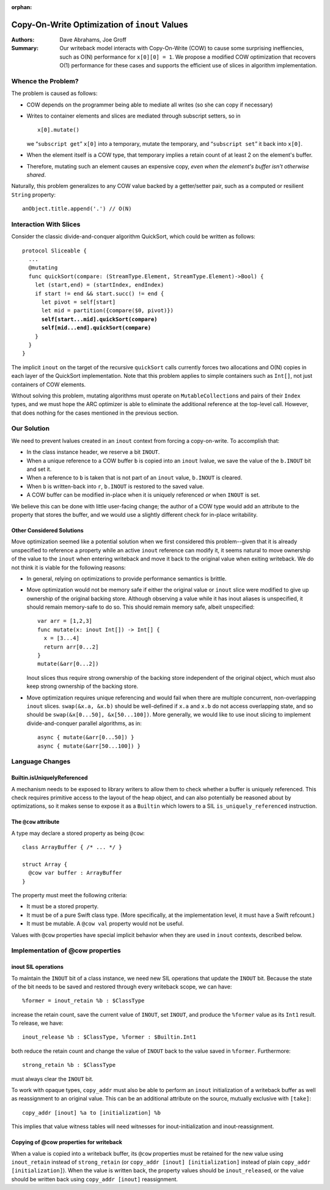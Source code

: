 :orphan:
   
================================================
 Copy-On-Write Optimization of ``inout`` Values
================================================

:Authors: Dave Abrahams, Joe Groff
          
:Summary: Our writeback model interacts with Copy-On-Write (COW) to
          cause some surprising ineffiencies, such as O(N) performance
          for ``x[0][0] = 1``. We propose a modified COW optimization
          that recovers O(1) performance for these cases and supports
          the efficient use of slices in algorithm implementation.

Whence the Problem?
===================

The problem is caused as follows:

* COW depends on the programmer being able to mediate all writes (so
  she can copy if necessary)
  
* Writes to container elements and slices are mediated through
  subscript setters, so in ::

    x[0].mutate()

  we “``subscript get``” ``x[0]`` into a temporary, mutate the
  temporary, and “``subscript set``” it back into ``x[0]``.

* When the element itself is a COW type, that temporary implies a
  retain count of at least 2 on the element's buffer.

* Therefore, mutating such an element causes an expensive copy, *even
  when the element's buffer isn't otherwise shared*.

Naturally, this problem generalizes to any COW value backed by a
getter/setter pair, such as a computed or resilient ``String``
property::

  anObject.title.append('.') // O(N)

Interaction With Slices
=======================

Consider the classic divide-and-conquer algorithm QuickSort, which
could be written as follows:

.. parsed-literal::

  protocol Sliceable {
    ...
    @mutating
    func quickSort(compare: (StreamType.Element, StreamType.Element)->Bool) {
      let (start,end) = (startIndex, endIndex)
      if start != end && start.succ() != end {
        let pivot = self[start]
        let mid = partition({compare($0, pivot)})
        **self[start...mid].quickSort(compare)**
        **self[mid...end].quickSort(compare)**
      }
    }
  }

The implicit ``inout`` on the target of the recursive ``quickSort``
calls currently forces two allocations and O(N) copies in each layer
of the QuickSort implementation.  Note that this problem applies to
simple containers such as ``Int[]``, not just containers of COW
elements.

Without solving this problem, mutating algorithms must operate on
``MutableCollection``\ s and pairs of their ``Index`` types, and we
must hope the ARC optimizer is able to eliminate the additional
reference at the top-level call.  However, that does nothing for the
cases mentioned in the previous section.

Our Solution
============

We need to prevent lvalues created in an ``inout`` context from
forcing a copy-on-write.  To accomplish that:

* In the class instance header, we reserve a bit ``INOUT``.
  
* When a unique reference to a COW buffer ``b`` is copied into
  an ``inout`` lvalue, we save the value of the ``b.INOUT`` bit and set it.

* When a reference to ``b`` is taken that is not part of an ``inout``
  value, ``b.INOUT`` is cleared.

* When ``b`` is written-back into ``r``, ``b.INOUT`` is restored to the saved
  value.

* A COW buffer can be modified in-place when it is uniquely referenced
  *or* when ``INOUT`` is set.

We believe this can be done with little user-facing change; the author
of a COW type would add an attribute to the property that stores the
buffer, and we would use a slightly different check for in-place
writability.
  
Other Considered Solutions
--------------------------

Move optimization seemed like a potential solution when we first considered
this problem--given that it is already unspecified to reference a property
while an active ``inout`` reference can modify it, it seems natural to move
ownership of the value to the ``inout`` when entering writeback and move it
back to the original value when exiting writeback. We do not think it is viable
for the following reasons:

- In general, relying on optimizations to provide performance semantics is
  brittle.
- Move optimization would not be memory safe if either the original value or
  ``inout`` slice were modified to give up ownership of the original backing
  store.  Although observing a value while it has inout aliases is unspecified,
  it should remain memory-safe to do so. This should remain memory safe, albeit
  unspecified::

    var arr = [1,2,3]
    func mutate(x: inout Int[]) -> Int[] {
      x = [3...4]
      return arr[0...2]
    }
    mutate(&arr[0...2])

  Inout slices thus require strong ownership of the backing store independent
  of the original object, which must also keep strong ownership of the backing
  store.
- Move optimization requires unique referencing and would fail when there are
  multiple concurrent, non-overlapping ``inout`` slices. ``swap(&x.a, &x.b)``
  should be well-defined if ``x.a`` and ``x.b`` do not access overlapping
  state, and so should be ``swap(&x[0...50], &x[50...100])``.  More
  generally, we would like to use inout slicing to implement
  divide-and-conquer parallel algorithms, as in::

    async { mutate(&arr[0...50]) }
    async { mutate(&arr[50...100]) }

Language Changes
================

Builtin.isUniquelyReferenced
----------------------------

A mechanism needs to be exposed to library writers to allow them to check
whether a buffer is uniquely referenced. This check requires primitive access
to the layout of the heap object, and can also potentially be reasoned about
by optimizations, so it makes sense to expose it as a ``Builtin`` which lowers
to a SIL ``is_uniquely_referenced`` instruction.

The ``@cow`` attribute
----------------------

A type may declare a stored property as being ``@cow``::

  class ArrayBuffer { /* ... */ }

  struct Array {
    @cow var buffer : ArrayBuffer
  }

The property must meet the following criteria:

- It must be a stored property.
- It must be of a pure Swift class type. (More specifically, at the
  implementation level, it must have a Swift refcount.)
- It must be mutable. A ``@cow val`` property would not be useful.

Values with ``@cow`` properties have special implicit behavior when they are
used in ``inout`` contexts, described below.

Implementation of @cow properties
=================================

inout SIL operations
--------------------

To maintain the ``INOUT`` bit of a class instance, we need new SIL operations
that update the ``INOUT`` bit. Because the state of the bit needs to be
saved and restored through every writeback scope, we can have::

  %former = inout_retain %b : $ClassType

increase the retain count, save the current value of ``INOUT``, set ``INOUT``,
and produce the ``%former`` value as its ``Int1`` result. To release,
we have::

  inout_release %b : $ClassType, %former : $Builtin.Int1

both reduce the retain count and change the value of ``INOUT`` back to the
value saved in ``%former``. Furthermore::

  strong_retain %b : $ClassType

must always clear the ``INOUT`` bit.

To work with opaque types, ``copy_addr`` must also be able to perform an
``inout`` initialization of a writeback buffer as well as reassignment to
an original value. This can be an additional attribute on the source, mutually
exclusive with ``[take]``::

  copy_addr [inout] %a to [initialization] %b

This implies that value witness tables will need witnesses for
inout-initialization and inout-reassignment.

Copying of @cow properties for writeback
----------------------------------------

When a value is copied into a writeback buffer, its ``@cow`` properties must
be retained for the new value using ``inout_retain`` instead of
``strong_retain`` (or ``copy_addr [inout] [initialization]`` instead of plain
``copy_addr [initialization]``). When the value is written back, the
property values should be ``inout_release``\ d, or the value should be
written back using ``copy_addr [inout]`` reassignment.
